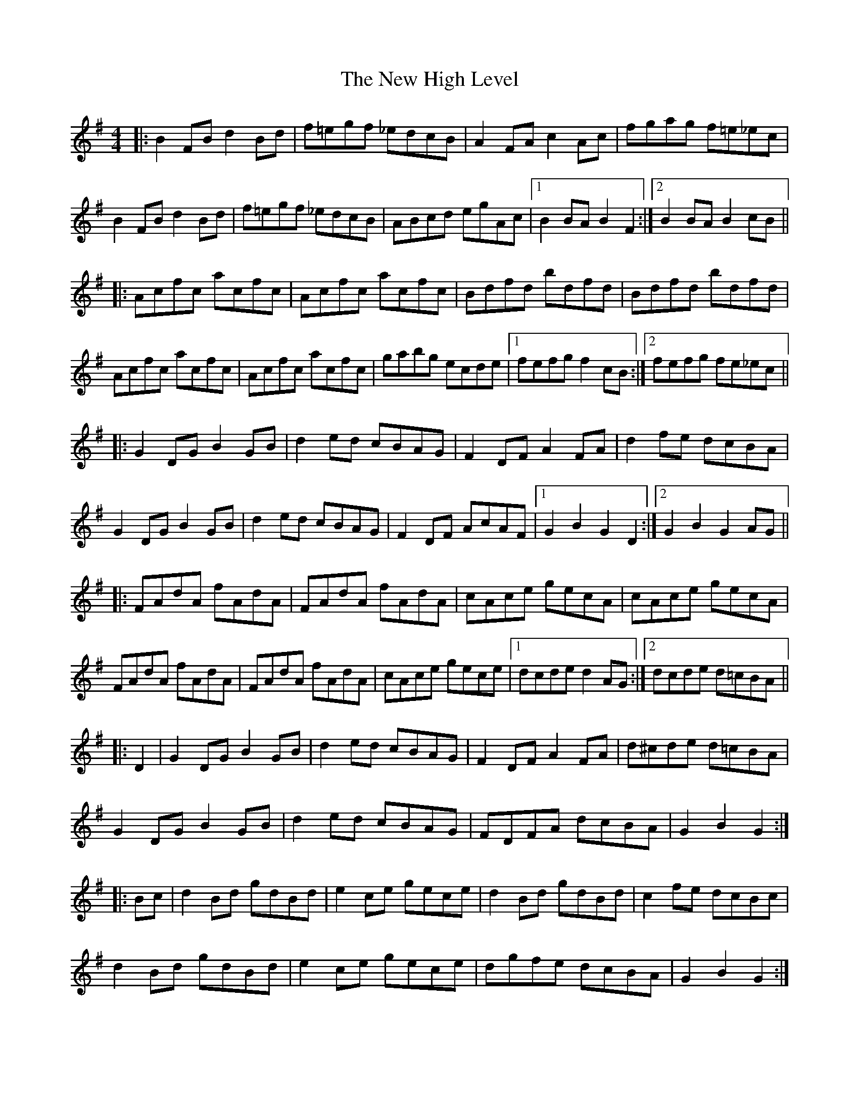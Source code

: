 X: 29232
T: New High Level, The
R: hornpipe
M: 4/4
K: Gmajor
|:B2FB d2Bd|f=egf _edcB|A2FA c2Ac|fgag f=e_ec|
B2FB d2Bd|f=egf _edcB|ABcd egAc|1 B2BA B2F2:|2 B2BA B2cB||
|:Acfc acfc|Acfc acfc|Bdfd bdfd|Bdfd bdfd|
Acfc acfc|Acfc acfc|gabg ecde|1 fefg f2cB:|2 fefg fe_ec||
|:G2DG B2GB|d2ed cBAG|F2DF A2FA|d2fe dcBA|
G2DG B2GB|d2ed cBAG|F2DF AcAF|1 G2B2 G2D2:|2 G2B2 G2AG||
|:FAdA fAdA|FAdA fAdA|cAce gecA|cAce gecA|
FAdA fAdA|FAdA fAdA|cAce gece|1 dcde d2AG:|2 dcde d=cBA||
|:D2|G2DG B2GB|d2ed cBAG|F2DF A2FA|d^cde d=cBA|
G2DG B2GB|d2ed cBAG|FDFA dcBA|G2B2 G2:|
|:Bc|d2Bd gdBd|e2ce gece|d2Bd gdBd|c2fe dcBc|
d2Bd gdBd|e2ce gece|dgfe dcBA|G2B2 G2:|
|:GA|BGDG B2GB|d2ed cBAG|AFDF A2FA|dcde dcBA|
BGDG B2GB|d2ed cBAG|FDFA dcBA|G2B2 G2:|
|:Bd|gdBd gdBd|e2ce gece|d2Bd gdBd|A2fe dcBc|
d2Bd gdBd|e2ce gece|dgfe dcBA|G2B2 G2:|

